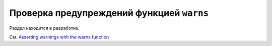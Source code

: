 .. _warns:

Проверка предупреждений функцией ``warns``
-------------------------------------------

Раздел находится в разработке.

См. `Asserting warnings with the warns function <https://docs.pytest.org/en/latest/warnings.html#warns>`_

